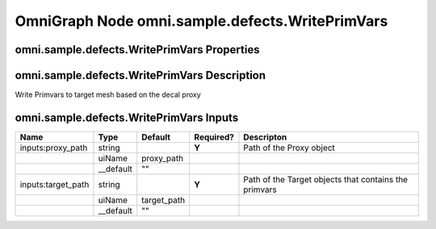 .. _GENERATED - Documentation _ognomni.sample.defects.WritePrimVars:


OmniGraph Node omni.sample.defects.WritePrimVars
=================================================

omni.sample.defects.WritePrimVars Properties
---------------------------------------------
+---------------------------+--------------------------+
| Name                      | Value                    |
+===========================+==========================+
| Version                   | 1                        |
+---------------------------+--------------------------+
| Extension                 | omni.sample.defects     |
+---------------------------+--------------------------+
| Has State?                | False                    |
+---------------------------+--------------------------+
| Implementation Language   | Python                   |
+---------------------------+--------------------------+
| Default Memory Type       | cpu                      |
+---------------------------+--------------------------+
| Generated Code Exclusions | None                     |
+---------------------------+--------------------------+
| uiName                    | WritePrimVars            |
+---------------------------+--------------------------+
| __language                | Python                   |
+---------------------------+--------------------------+
| Generated Class Name      | OgnWritePrimVarsDatabase |
+---------------------------+--------------------------+
| Python Module             | omni.sample.defects     |
+---------------------------+--------------------------+


omni.sample.defects.WritePrimVars Description
----------------------------------------------
Write Primvars to target mesh based on the decal proxy

omni.sample.defects.WritePrimVars Inputs
-----------------------------------------
+--------------------+-----------+-------------+-----------+--------------------------------------------------------+
| Name               | Type      | Default     | Required? | Descripton                                             |
+====================+===========+=============+===========+========================================================+
| inputs:proxy_path  | string    |             | **Y**     | Path of the Proxy object                               |
+--------------------+-----------+-------------+-----------+--------------------------------------------------------+
|                    | uiName    | proxy_path  |           |                                                        |
+--------------------+-----------+-------------+-----------+--------------------------------------------------------+
|                    | __default | ""          |           |                                                        |
+--------------------+-----------+-------------+-----------+--------------------------------------------------------+
| inputs:target_path | string    |             | **Y**     | Path of the Target objects that contains the primvars  |
+--------------------+-----------+-------------+-----------+--------------------------------------------------------+
|                    | uiName    | target_path |           |                                                        |
+--------------------+-----------+-------------+-----------+--------------------------------------------------------+
|                    | __default | ""          |           |                                                        |
+--------------------+-----------+-------------+-----------+--------------------------------------------------------+

